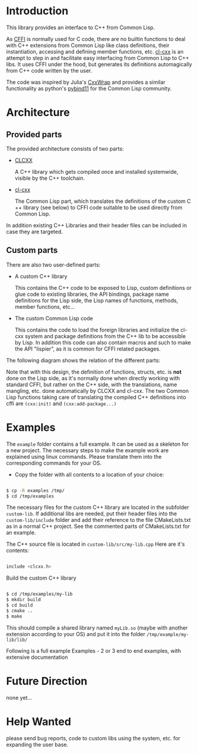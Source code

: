 * Introduction

  This library provides an interface to C++ from Common Lisp.

  As [[https://cffi.common-lisp.dev/][CFFI]] is normally used for C code, there are no builtin functions
  to deal with C++ extensions from Common Lisp like class definitions,
  their instantiation, accessing and defining member functions,
  etc. [[https://github.com/Islam0mar/cl-cxx][cl-cxx]] is an attempt to step in and facilitate easy interfacing
  from Common Lisp to C​++ libs. It uses CFFI under the hood, but
  generates its definitions automagically from C​++ code written by
  the user.

  The code was inspired by Julia's [[https://github.com/JuliaInterop/CxxWrap.jl][CxxWrap]] and provides a similar
  functionality as python's [[https://github.com/pybind/pybind11][pybind11]] for the Common Lisp community.
  
* Architecture

** Provided parts

  The provided architecture consists of two parts:

  - [[https://github.com/Islam0mar/CLCXX][CLCXX]]

     A C​++ library which gets compiled once and installed systemwide,
     visible by the C++ toolchain.

  - [[https://github.com/Islam0mar/cl-cxx][cl-cxx]]

    The Common Lisp part, which translates the definitions of the
    custom C​++ library (see below) to CFFI code suitable to be used
    directly from Common Lisp.

  In addition existing C++ Libraries and their header files can be
  included in case they are targeted.
  
** Custom parts

   There are also two user-defined parts:

  - A custom C​++ library

    This contains the C​++ code to be exposed to Lisp, custom
    definitions or glue code to existing libraries, the API bindings,
    package name definitions for the Lisp side, the Lisp names of
    functions, methods, member functions, etc...
  
  - The custom Common Lisp code

    This contains the code to load the foreign libraries and
    initialize the cl-cxx system and package definitions from the C++
    lib to be accessible by Lisp. In addition this code can also
    contain macros and such to make the API "lispier", as it is common
    for CFFI related packages.

  The following diagram shows the relation of the different parts:
  
  [[./block-diagram.svg]]

  
  Note that with this design, the definition of functions, structs,
  etc. is *not* done on the Lisp side, as it's normally done when
  directly working with standard CFFI, but rather on the C​++ side,
  with the translations, name mangling, etc. done automatically by
  CLCXX and cl-cxx. The two Common Lisp functions taking care of
  translating the compiled C​++ definitions into cffi are =(cxx:init)=
  and =(cxx:add-package...)=

* Examples

  The =example= folder contains a full example. It can be used as a
  skeleton for a new project. The necessary steps to make the example
  work are explained using linux commands. Please translate them into
  the corresponding commands for your OS.

  - Copy the folder with all contents to a location of your choice:

#+BEGIN_SRC bash

$ cp -R examples /tmp/
$ cd /tmp/examples

#+END_SRC

The necessary files for the custom C++ library are located in the
subfolder =custom-lib=. If additional libs are needed, put their
header files into the =custom-lib/include= folder and add their
reference to the file CMakeLists.txt as in a normal C++ project. See
the commented parts of CMakeLists.txt for an example.

The C​++ source file is located in =custom-lib/src/my-lib.cpp= Here are
it's contents:

#+BEGIN_SRC c

include <clcxx.h>

#+END_SRC


Build the custom C++ library

#+BEGIN_SRC bash

$ cd /tmp/examples/my-lib
$ mkdir build
$ cd build
$ cmake ..
$ make

#+END_SRC

This should compile a shared library named =myLib.so= (maybe with
another extension according to your OS) and put it into the folder
=/tmp/example/my-lib/lib/=

  Following is a full example
Examples - 2 or 3 end to end examples, with extensive documentation

* Future Direction

  none yet...
  
* Help Wanted

  please send bug reports, code to custom libs using the system,
  etc. for expanding the user base.
